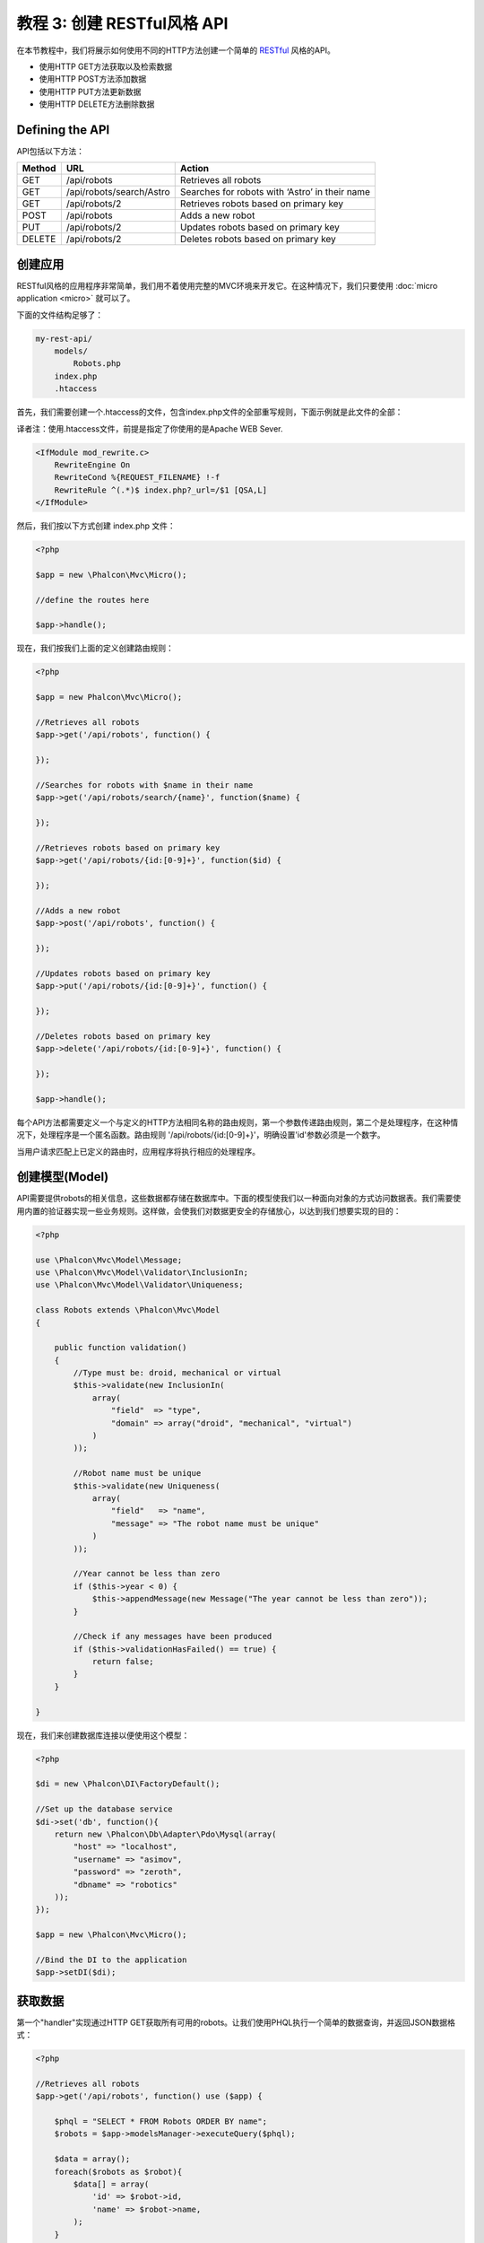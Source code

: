 教程 3: 创建 RESTful风格 API
======================================
在本节教程中，我们将展示如何使用不同的HTTP方法创建一个简单的 RESTful_ 风格的API。

* 使用HTTP GET方法获取以及检索数据
* 使用HTTP POST方法添加数据
* 使用HTTP PUT方法更新数据
* 使用HTTP DELETE方法删除数据

Defining the API
----------------

API包括以下方法：

+--------+----------------------------+----------------------------------------------------------+
| Method |  URL                       | Action                                                   |
+========+============================+==========================================================+
| GET    | /api/robots                | Retrieves all robots                                     |
+--------+----------------------------+----------------------------------------------------------+
| GET    | /api/robots/search/Astro   | Searches for robots with ‘Astro’ in their name           |
+--------+----------------------------+----------------------------------------------------------+
| GET    | /api/robots/2              | Retrieves robots based on primary key                    |
+--------+----------------------------+----------------------------------------------------------+
| POST   | /api/robots                | Adds a new robot                                         |
+--------+----------------------------+----------------------------------------------------------+
| PUT    | /api/robots/2              | Updates robots based on primary key                      |
+--------+----------------------------+----------------------------------------------------------+
| DELETE | /api/robots/2              | Deletes robots based on primary key                      |
+--------+----------------------------+----------------------------------------------------------+

创建应用
------------------------
RESTful风格的应用程序非常简单，我们用不着使用完整的MVC环境来开发它。在这种情况下，我们只要使用 :doc:`micro application <micro>` 就可以了。

下面的文件结构足够了：

.. code-block:: php

    my-rest-api/
        models/
            Robots.php
        index.php
        .htaccess

首先，我们需要创建一个.htaccess的文件，包含index.php文件的全部重写规则，下面示例就是此文件的全部：

译者注：使用.htaccess文件，前提是指定了你使用的是Apache WEB Sever.

.. code-block:: apacheconf

    <IfModule mod_rewrite.c>
        RewriteEngine On
        RewriteCond %{REQUEST_FILENAME} !-f
        RewriteRule ^(.*)$ index.php?_url=/$1 [QSA,L]
    </IfModule>

然后，我们按以下方式创建 index.php 文件：

.. code-block:: php

    <?php

    $app = new \Phalcon\Mvc\Micro();

    //define the routes here

    $app->handle();

现在，我们按我们上面的定义创建路由规则：

.. code-block:: php

    <?php

    $app = new Phalcon\Mvc\Micro();

    //Retrieves all robots
    $app->get('/api/robots', function() {

    });

    //Searches for robots with $name in their name
    $app->get('/api/robots/search/{name}', function($name) {

    });

    //Retrieves robots based on primary key
    $app->get('/api/robots/{id:[0-9]+}', function($id) {

    });

    //Adds a new robot
    $app->post('/api/robots', function() {

    });

    //Updates robots based on primary key
    $app->put('/api/robots/{id:[0-9]+}', function() {

    });

    //Deletes robots based on primary key
    $app->delete('/api/robots/{id:[0-9]+}', function() {

    });

    $app->handle();

每个API方法都需要定义一个与定义的HTTP方法相同名称的路由规则，第一个参数传递路由规则，第二个是处理程序，在这种情况下，处理程序是一个匿名函数。路由规则  '/api/robots/{id:[0-9]+}'，明确设置'id'参数必须是一个数字。

当用户请求匹配上已定义的路由时，应用程序将执行相应的处理程序。

创建模型(Model)
----------------
API需要提供robots的相关信息，这些数据都存储在数据库中。下面的模型使我们以一种面向对象的方式访问数据表。我们需要使用内置的验证器实现一些业务规则。这样做，会使我们对数据更安全的存储放心，以达到我们想要实现的目的：

.. code-block:: php

    <?php

    use \Phalcon\Mvc\Model\Message;
    use \Phalcon\Mvc\Model\Validator\InclusionIn;
    use \Phalcon\Mvc\Model\Validator\Uniqueness;

    class Robots extends \Phalcon\Mvc\Model
    {

        public function validation()
        {
            //Type must be: droid, mechanical or virtual
            $this->validate(new InclusionIn(
                array(
                    "field"  => "type",
                    "domain" => array("droid", "mechanical", "virtual")
                )
            ));

            //Robot name must be unique
            $this->validate(new Uniqueness(
                array(
                    "field"   => "name",
                    "message" => "The robot name must be unique"
                )
            ));

            //Year cannot be less than zero
            if ($this->year < 0) {
                $this->appendMessage(new Message("The year cannot be less than zero"));
            }

            //Check if any messages have been produced
            if ($this->validationHasFailed() == true) {
                return false;
            }
        }

    }

现在，我们来创建数据库连接以便使用这个模型：

.. code-block:: php

    <?php

    $di = new \Phalcon\DI\FactoryDefault();

    //Set up the database service
    $di->set('db', function(){
        return new \Phalcon\Db\Adapter\Pdo\Mysql(array(
            "host" => "localhost",
            "username" => "asimov",
            "password" => "zeroth",
            "dbname" => "robotics"
        ));
    });

    $app = new \Phalcon\Mvc\Micro();

    //Bind the DI to the application
    $app->setDI($di);

获取数据
---------------
第一个"handler"实现通过HTTP GET获取所有可用的robots。让我们使用PHQL执行一个简单的数据查询，并返回JSON数据格式：

.. code-block:: php

    <?php

    //Retrieves all robots
    $app->get('/api/robots', function() use ($app) {

        $phql = "SELECT * FROM Robots ORDER BY name";
        $robots = $app->modelsManager->executeQuery($phql);

        $data = array();
        foreach($robots as $robot){
            $data[] = array(
                'id' => $robot->id,
                'name' => $robot->name,
            );
        }

        echo json_encode($data);

    });

:doc:`PHQL <phql>`,根据我们使用的数据库系统，允许我们使用面向对象的SQL方言，在内部将其转化为普通的SQL语言，此例使用"use"关键词的匿名函数，允许从整体到局部传递变量。

译者注：不了解匿名函数及use语法的，请查看PHP 5.4版本的文档（具体是5.3开始，还是5.4开始我也不太清楚，就不查证了）。

处理程序看起来像这样：

.. code-block:: php

    <?php

    //Searches for robots with $name in their name
    $app->get('/api/robots/search/{name}', function($name) use ($app) {

        $phql = "SELECT * FROM Robots WHERE name LIKE :name: ORDER BY name";
        $robots = $app->modelsManager->executeQuery($phql, array(
            'name' => '%'.$name.'%'
        ));

        $data = array();
        foreach($robots as $robot){
            $data[] = array(
                'id' => $robot->id,
                'name' => $robot->name,
            );
        }

        echo json_encode($data);

    });

通过字段"id"检索与上例相当类似，在这种情况下，如果没有检索到，会提示未找到。

.. code-block:: php

    <?php

    //Retrieves robots based on primary key
    $app->get('/api/robots/{id:[0-9]+}', function($id) use ($app) {

        $phql = "SELECT * FROM Robots WHERE id = :id:";
        $robot = $app->modelsManager->executeQuery($phql, array(
            'id' => $id
        ))->getFirst();

        if ($robot==false) {
            $response = array('status' => 'NOT-FOUND');
        } else {
            $response = array(
                'status' => 'FOUND',
                'data' => array(
                    'id' => $robot->id,
                    'name' => $robot->name
                )
            );
        }

        echo json_encode($response);
    });

插入数据
--------------
客户端提交JSON包装的字符串，我们也使用PHQL插入：

.. code-block:: php

    <?php

    //Adds a new robot
    $app->post('/api/robots', function() use ($app) {

        $robot = json_decode($app->request->getRawBody());

        $phql = "INSERT INTO Robots (name, type, year) VALUES (:name:, :type:, :year:)";

        $status = $app->modelsManager->executeQuery($phql, array(
            'name' => $robot->name,
            'type' => $robot->type,
            'year' => $robot->year
        ));

        //Check if the insertion was successfull
        if($status->success()==true){

            //Change the HTTP status
            $this->response->setStatusCode(201, "Created")->sendHeaders();

            $robot->id = $status->getModel()->id;

            $response = array('status' => 'OK', 'data' => $robot);

        } else {

            //Change the HTTP status
            $this->response->setStatusCode(409, "Conflict")->sendHeaders();

            //Send errors to the client
            $errors = array();
            foreach ($status->getMessages() as $message) {
                $errors[] = $message->getMessage();
            }

            $response = array('status' => 'ERROR', 'messages' => $errors);

        }

        echo json_encode($response);

    });

更新数据
-------------
更新数据非常类似于插入数据。传递的"id"参数指明哪个robots将被更新：

.. code-block:: php

    <?php

    //Updates robots based on primary key
    $app->put('/api/robots/{id:[0-9]+}', function($id) use($app) {

        $robot = json_decode($app->request->getRawBody());

        $phql = "UPDATE Robots SET name = :name:, type = :type:, year = :year: WHERE id = :id:";
        $status = $app->modelsManager->executeQuery($phql, array(
            'id' => $id,
            'name' => $robot->name,
            'type' => $robot->type,
            'year' => $robot->year
        ));

        //Check if the insertion was successfull
        if($status->success()==true){

            $response = array('status' => 'OK');

        } else {

            //Change the HTTP status
            $this->response->setStatusCode(409, "Conflict")->sendHeaders();

            $errors = array();
            foreach ($status->getMessages() as $message) {
                $errors[] = $message->getMessage();
            }

            $response = array('status' => 'ERROR', 'messages' => $errors);

        }

        echo json_encode($response);

    });

删除数据
-------------
删除数据非常类似于更新数据。传递的"id"参数指明哪个robot被删除：

.. code-block:: php

    <?php

    //Deletes robots based on primary key
    $app->delete('/api/robots/{id:[0-9]+}', function($id) use ($app) {

        $phql = "DELETE FROM Robots WHERE id = :id:";
        $status = $app->modelsManager->executeQuery($phql, array(
            'id' => $id
        ));
        if($status->success()==true){

            $response = array('status' => 'OK');

        } else {

            //Change the HTTP status
            $this->response->setStatusCode(409, "Conflict")->sendHeaders();

            $errors = array();
            foreach ($status->getMessages() as $message) {
                $errors[] = $message->getMessage();
            }

            $response = array('status' => 'ERROR', 'messages' => $errors);

        }

        echo json_encode($response);

    });

测试应用
-----------------------
使用 curl_ 可以测试应用程序中每个操作的正确性：

获取所有robots:

.. code-block:: bash

    curl -i -X GET http://localhost/my-rest-api/api/robots

    HTTP/1.1 200 OK
    Date: Wed, 12 Sep 2012 07:05:13 GMT
    Server: Apache/2.2.22 (Unix) DAV/2
    Content-Length: 117
    Content-Type: text/html; charset=UTF-8

    [{"id":"1","name":"Robotina"},{"id":"2","name":"Astro Boy"},{"id":"3","name":"Terminator"}]

通过名称查找robot:

.. code-block:: bash

    curl -i -X GET http://localhost/my-rest-api/api/robots/search/Astro

    HTTP/1.1 200 OK
    Date: Wed, 12 Sep 2012 07:09:23 GMT
    Server: Apache/2.2.22 (Unix) DAV/2
    Content-Length: 31
    Content-Type: text/html; charset=UTF-8

    [{"id":"2","name":"Astro Boy"}]

通过 id 查找 robot:

.. code-block:: bash

    curl -i -X GET http://localhost/my-rest-api/api/robots/3

    HTTP/1.1 200 OK
    Date: Wed, 12 Sep 2012 07:12:18 GMT
    Server: Apache/2.2.22 (Unix) DAV/2
    Content-Length: 56
    Content-Type: text/html; charset=UTF-8

    {"status":"FOUND","data":{"id":"3","name":"Terminator"}}

插入一个新的robot:

.. code-block:: bash

    curl -i -X POST -d '{"name":"C-3PO","type":"droid","year":1977}'
        http://localhost/my-rest-api/api/robots

    HTTP/1.1 201 Created
    Date: Wed, 12 Sep 2012 07:15:09 GMT
    Server: Apache/2.2.22 (Unix) DAV/2
    Content-Length: 75
    Content-Type: text/html; charset=UTF-8

    {"status":"OK","data":{"name":"C-3PO","type":"droid","year":1977,"id":"4"}}

尝试插入一个与存在的robot相同名称的robot:

.. code-block:: bash

    curl -i -X POST -d '{"name":"C-3PO","type":"droid","year":1977}'
        http://localhost/my-rest-api/api/robots

    HTTP/1.1 409 Conflict
    Date: Wed, 12 Sep 2012 07:18:28 GMT
    Server: Apache/2.2.22 (Unix) DAV/2
    Content-Length: 63
    Content-Type: text/html; charset=UTF-8

    {"status":"ERROR","messages":["The robot name must be unique"]}

或者使用错误的type值更新一个robot:

.. code-block:: bash

    curl -i -X PUT -d '{"name":"ASIMO","type":"humanoid","year":2000}'
        http://localhost/my-rest-api/api/robots/4

    HTTP/1.1 409 Conflict
    Date: Wed, 12 Sep 2012 08:48:01 GMT
    Server: Apache/2.2.22 (Unix) DAV/2
    Content-Length: 104
    Content-Type: text/html; charset=UTF-8

    {"status":"ERROR","messages":["Value of field 'type' must be part of
        list: droid, mechanical, virtual"]}

最后，测试删除一个robot数据：

.. code-block:: bash

    curl -i -X DELETE http://localhost/my-rest-api/api/robots/4

    HTTP/1.1 200 OK
    Date: Wed, 12 Sep 2012 08:49:29 GMT
    Server: Apache/2.2.22 (Unix) DAV/2
    Content-Length: 15
    Content-Type: text/html; charset=UTF-8

    {"status":"OK"}

结论
----------
正如你所看到的那样，使用Phalcon开发RESTful风格的API相当容易。在接下来的文档中，我们会具体讲解如何开发微应用(micro applications)以及如何使用 :doc:`PHQL <phql>` 。

.. _curl : http://en.wikipedia.org/wiki/CURL
.. _RESTful : http://en.wikipedia.org/wiki/Representational_state_transfer
